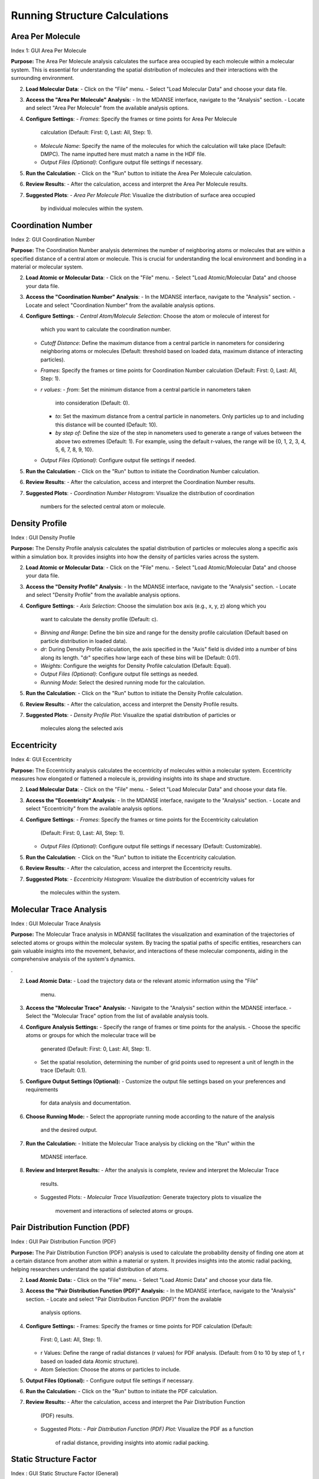 Running Structure Calculations
==============================

Area Per Molecule
-----------------
Index 1: GUI Area Per Molecule

**Purpose:** The Area Per Molecule analysis calculates the surface area occupied
by each molecule within a molecular system. This is essential for understanding
the spatial distribution of molecules and their interactions with the surrounding
environment.


2. **Load Molecular Data**:
   - Click on the "File" menu.
   - Select "Load Molecular Data" and choose your data file.

3. **Access the "Area Per Molecule" Analysis**:
   - In the MDANSE interface, navigate to the "Analysis" section.
   - Locate and select "Area Per Molecule" from the available analysis options.

4. **Configure Settings**:
   - *Frames*: Specify the frames or time points for Area Per Molecule
     calculation (Default: First: 0, Last: All, Step: 1).
   - *Molecule Name*: Specify the name of the molecules for which the calculation
     will take place (Default: DMPC). The name inputted here must match a name in
     the HDF file.
   - *Output Files (Optional)*: Configure output file settings if necessary.

5. **Run the Calculation**:
   - Click on the "Run" button to initiate the Area Per Molecule calculation.

6. **Review Results**:
   - After the calculation, access and interpret the Area Per Molecule results.

7. **Suggested Plots**:
   - *Area Per Molecule Plot*: Visualize the distribution of surface area occupied
     by individual molecules within the system.

Coordination Number
--------------------
Index 2: GUI Coordination Number

**Purpose:** The Coordination Number analysis determines the number of neighboring
atoms or molecules that are within a specified distance of a central atom or
molecule. This is crucial for understanding the local environment and bonding in a
material or molecular system.


2. **Load Atomic or Molecular Data**:
   - Click on the "File" menu.
   - Select "Load Atomic/Molecular Data" and choose your data file.

3. **Access the "Coordination Number" Analysis**:
   - In the MDANSE interface, navigate to the "Analysis" section.
   - Locate and select "Coordination Number" from the available analysis options.

4. **Configure Settings**:
   - *Central Atom/Molecule Selection*: Choose the atom or molecule of interest for
     which you want to calculate the coordination number.
   - *Cutoff Distance*: Define the maximum distance from a central particle in
     nanometers for considering neighboring atoms or molecules (Default: threshold
     based on loaded data, maximum distance of interacting particles).
   - *Frames*: Specify the frames or time points for Coordination Number calculation
     (Default: First: 0, Last: All, Step: 1).
   - *r values*:
     - *from*: Set the minimum distance from a central particle in nanometers taken
       into consideration (Default: 0).
     - *to*: Set the maximum distance from a central particle in nanometers. Only
       particles up to and including this distance will be counted (Default: 10).
     - *by step of*: Define the size of the step in nanometers used to generate a
       range of values between the above two extremes (Default: 1). For example, using
       the default r-values, the range will be {0, 1, 2, 3, 4, 5, 6, 7, 8, 9, 10}.
   - *Output Files (Optional)*: Configure output file settings if needed.

5. **Run the Calculation**:
   - Click on the "Run" button to initiate the Coordination Number calculation.

6. **Review Results**:
   - After the calculation, access and interpret the Coordination Number results.

7. **Suggested Plots**:
   - *Coordination Number Histogram*: Visualize the distribution of coordination
     numbers for the selected central atom or molecule.


Density Profile
---------------
Index : GUI Density Profile

**Purpose:** The Density Profile analysis calculates the spatial distribution of
particles or molecules along a specific axis within a simulation box. It provides
insights into how the density of particles varies across the system.

2. **Load Atomic or Molecular Data**:
   - Click on the "File" menu.
   - Select "Load Atomic/Molecular Data" and choose your data file.

3. **Access the "Density Profile" Analysis**:
   - In the MDANSE interface, navigate to the "Analysis" section.
   - Locate and select "Density Profile" from the available analysis options.

4. **Configure Settings**:
   - *Axis Selection*: Choose the simulation box axis (e.g., x, y, z) along which you
     want to calculate the density profile (Default: c).
   - *Binning and Range*: Define the bin size and range for the density profile
     calculation (Default based on particle distribution in loaded data).
   - *dr*: During Density Profile calculation, the axis specified in the "Axis" field
     is divided into a number of bins along its length. "dr" specifies how large each
     of these bins will be (Default: 0.01).
   - *Weights*: Configure the weights for Density Profile calculation (Default: Equal).
   - *Output Files (Optional)*: Configure output file settings as needed.
   - *Running Mode*: Select the desired running mode for the calculation.

5. **Run the Calculation**:
   - Click on the "Run" button to initiate the Density Profile calculation.

6. **Review Results**:
   - After the calculation, access and interpret the Density Profile results.

7. **Suggested Plots**:
   - *Density Profile Plot*: Visualize the spatial distribution of particles or
     molecules along the selected axis



Eccentricity
------------
Index 4: GUI Eccentricity

**Purpose:** The Eccentricity analysis calculates the eccentricity of molecules
within a molecular system. Eccentricity measures how elongated or flattened a
molecule is, providing insights into its shape and structure.


2. **Load Molecular Data**:
   - Click on the "File" menu.
   - Select "Load Molecular Data" and choose your data file.

3. **Access the "Eccentricity" Analysis**:
   - In the MDANSE interface, navigate to the "Analysis" section.
   - Locate and select "Eccentricity" from the available analysis options.

4. **Configure Settings**:
   - *Frames*: Specify the frames or time points for the Eccentricity calculation
     (Default: First: 0, Last: All, Step: 1).
   - *Output Files (Optional)*: Configure output file settings if necessary
     (Default: Customizable).

5. **Run the Calculation**:
   - Click on the "Run" button to initiate the Eccentricity calculation.

6. **Review Results**:
   - After the calculation, access and interpret the Eccentricity results.

7. **Suggested Plots**:
   - *Eccentricity Histogram*: Visualize the distribution of eccentricity values for
     the molecules within the system.


Molecular Trace Analysis
------------------------
Index : GUI Molecular Trace Analysis

**Purpose:** The Molecular Trace analysis in MDANSE facilitates the visualization
and examination of the trajectories of selected atoms or groups within the
molecular system. By tracing the spatial paths of specific entities, researchers
can gain valuable insights into the movement, behavior, and interactions of these
molecular components, aiding in the comprehensive analysis of the system's dynamics.


.

2. **Load Atomic Data:**
   - Load the trajectory data or the relevant atomic information using the "File"
     menu.

3. **Access the "Molecular Trace" Analysis:**
   - Navigate to the "Analysis" section within the MDANSE interface.
   - Select the "Molecular Trace" option from the list of available analysis tools.

4. **Configure Analysis Settings:**
   - Specify the range of frames or time points for the analysis.
   - Choose the specific atoms or groups for which the molecular trace will be
     generated (Default: First: 0, Last: All, Step: 1).
   - Set the spatial resolution, determining the number of grid points used to
     represent a unit of length in the trace (Default: 0.1).

5. **Configure Output Settings (Optional):**
   - Customize the output file settings based on your preferences and requirements
     for data analysis and documentation.

6. **Choose Running Mode:**
   - Select the appropriate running mode according to the nature of the analysis
     and the desired output.

7. **Run the Calculation:**
   - Initiate the Molecular Trace analysis by clicking on the "Run" within the
     MDANSE interface.

8. **Review and Interpret Results:**
   - After the analysis is complete, review and interpret the Molecular Trace
     results.
   - Suggested Plots:
     - *Molecular Trace Visualization:* Generate trajectory plots to visualize the
       movement and interactions of selected atoms or groups.


Pair Distribution Function (PDF)
--------------------------------
Index : GUI Pair Distribution Function (PDF)

**Purpose:** The Pair Distribution Function (PDF) analysis is used to calculate
the probability density of finding one atom at a certain distance from another
atom within a material or system. It provides insights into the atomic radial
packing, helping researchers understand the spatial distribution of atoms.



2. **Load Atomic Data:**
   - Click on the "File" menu.
   - Select "Load Atomic Data" and choose your data file.

3. **Access the "Pair Distribution Function (PDF)" Analysis:**
   - In the MDANSE interface, navigate to the "Analysis" section.
   - Locate and select "Pair Distribution Function (PDF)" from the available
     analysis options.

4. **Configure Settings:**
   - Frames: Specify the frames or time points for PDF calculation (Default:
     First: 0, Last: All, Step: 1).
   - r Values: Define the range of radial distances (r values) for PDF analysis.
     (Default: from 0 to 10 by step of 1, r based on loaded data Atomic structure).
   - Atom Selection: Choose the atoms or particles to include.

5. **Output Files (Optional):**
   - Configure output file settings if necessary.

6. **Run the Calculation:**
   - Click on the "Run" button to initiate the PDF calculation.

7. **Review Results:**
   - After the calculation, access and interpret the Pair Distribution Function
     (PDF) results.
   - Suggested Plots:
     - *Pair Distribution Function (PDF) Plot:* Visualize the PDF as a function
       of radial distance, providing insights into atomic radial packing.


Static Structure Factor
-----------------------
Index : GUI Static Structure Factor (General)

**Purpose:** The Static Coherent Structure Factor analysis aims to calculate the
structure factor, which characterizes the atomic arrangements in reciprocal
space. It is particularly useful for understanding the scattering of X-rays or
neutrons from a material, providing information about its crystalline structure.

2. **Load Atomic Data:**
   - Click on the "File" menu.
   - Select "Load Atomic Data" and choose your data file.

3. **Access the "Static Structure Factor" Analysis:**
   - In the MDANSE interface, navigate to the "Analysis" section.
   - Locate and select "Static Structure Factor" from the available analysis options.

4. **Configure Settings:**
   - *Frames:* Specify the frames or time points for Static Structure Factor
     calculation (Default: First: 0, Last: All, Step: 1).
   - *r Values:* Define the range of radial distances (r values) and q values for
     the analysis (Default: (r) based on loaded data Atomic structure, (q) loaded
     data reciprocal lattice).
   - *Reference Frame:* Specify the number of the frame to be used as a reference
     for the calculation (Default: 0). The deviation will be calculated as how it
     deviates from the values in this frame.
   - *Atom Selection:* Choose the atoms or particles to include.
   - *Atom Transmutation (Optional):* Configure atom transmutation settings if needed.
   - *Weights (Optional):* Set up weights for the analysis (Default: Equal).
   - *Output Files (Optional):* Configure output file settings as required.

5. **Run the Calculation:**
   - Click on the "Run" button to initiate the Static Structure Factor calculation.

6. **Review Results:**
   - After the calculation, access and interpret the Static Structure Factor
     results.
   - Suggested Plots:
     - *Static Structure Factor Plot:* Visualize the Static Structure Factor,
       providing information about the atomic arrangements in reciprocal space.

Root Mean Square Deviation (RMSD)
----------------------------------
Index : GUI Root Mean Square Deviation (RMSD)

**Purpose:** The Root Mean Square Deviation (RMSD) analysis is employed for
measuring the structural similarity or deviation between different frames or
configurations of a molecular system. It helps track how a molecular structure
changes over time.


2. **Load Atomic Data:**
   - Click on the "File" menu.
   - Select "Load Atomic Data" and choose your data file.

3. **Access the "Root Mean Square Deviation (RMSD)" Analysis:**
   - In the MDANSE interface, navigate to the "Analysis" section.
   - Locate and select "Root Mean Square Deviation (RMSD)" from the available
     analysis options.

4. **Configure Settings:**
   - *Reference Frames:* Set reference frames for RMSD calculation (Default:
     First: 0, Last: All, Step: 1).
   - *Atom Selection:* Choose the atoms or particles to include in the analysis.
   - *Output Files (Optional):* Configure any specific output file settings.

5. **Run the Calculation:**
   - Click on the "Run" or "Calculate" button to initiate the RMSD calculation.

6. **Review Results:**
   - After the calculation, access and interpret the RMSD results.
   - Suggested Plots:
     - *RMSD Plot:* Visualize RMSD values over time, indicating structural changes.



Radius Of Gyration (ROG)
--------------------------
Index : GUI Radius Of Gyration (ROG)

**Purpose:** The Radius of Gyration can be used, for example, to
determine the compactness of a molecule. It is calculated as a root
(mass weighted) mean square distance of the atoms of a molecule relative to
its centre of mass. *ROG* can be used to follow the size and spread
of a molecule during the molecular dynamics simulation.

2. **Load Atomic Data:**
   - Click on the "File" menu.
   - Select "Load Atomic Data" and choose your data file.

3. **Access the "Radius Of Gyration (ROG)" Analysis:**
   - In the MDANSE interface, navigate to the "Analysis" section.
   - Locate and select "Radius Of Gyration (ROG)" from the available analysis
     options.

4. **Configure Settings:**
   - *Frames:* Specify the frames or time points for ROG calculation.
   - *Atom Selection:* Choose the atoms or particles to include.
   - *Output Files (Optional):* Configure output file settings as required.
   - *Weights (Optional):* Configure weights for the analysis if applicable
     (Default: Equal).
   - *Output Files (Optional):* Set up output file settings as needed.

5. **Run the Calculation:**
   - Click on the "Run" button to initiate the ROG calculation.

6. **Review Results:**
   - After the calculation, access and interpret the ROG results.
   - Suggested Plots:
     - *ROG Plot:* Visualize ROG values over time, indicating molecular
       compactness changes.


Solvent Accessible Surface
--------------------------
Index : GUI Solvent Accessible Surface

**Purpose:** The Solvent Accessible Surface analysis calculates the surface area
accessible to a solvent molecule within a molecular system. This analysis provides
valuable information about the surface properties of molecules and their
interactions with solvent molecules.

2. **Load Molecular Data**:
   - Access the "File" menu.
   - Select "Load Molecular Data" to load your data file.

3. **Access the "Solvent Accessible Surface" Analysis**:
   - Within the MDANSE interface, navigate to the "Analysis" section.
   - Choose "Solvent Accessible Surface" from the list of available analysis options.

4. **Configure Analysis Settings**:
   - *Frames*: Specify the frames or time points for the Solvent Accessible Surface
     calculation.
   - *Atom Selection*: Choose the atoms or molecules for which the analysis will be
     performed.
   - *n Sphere Points*: Define the number of points to create in the mesh around
     each atom or molecule (Default: 1000). This determines the density of points
     used in the calculation.
   - *Probe Radius*: Set the probe radius (in nanometers, Default: 0.14) that
     affects the observed surface area. A smaller probe radius detects more detail
     and reports a larger surface area. The default value is approximately equal to
     the radius of a water molecule.

5. **Run the Calculation**:
   - Initiate the Solvent Accessible Surface calculation by clicking the "Run" button.

6. **Review Results**:
   - After the calculation, access and interpret the Solvent Accessible Surface
     results.

7. **Suggested Plots**:
   - *Solvent Accessible Surface Plot*: Visualize the surface area accessible to
     solvent molecules within the system.


Static Structure Factor
-----------------------
Index : GUI Static Structure Factor (General)

**Purpose:** The Static Structure Factor calculation is used to calculate the
scattering of waves (like X-rays) off a material, revealing the arrangement and
interaction of atoms or molecules. This is crucial for understanding the
internal structure of both ordered and disordered materials, from crystals to
glasses and liquids, at the atomic level.


2. **Load Atomic Data:**
   - Click on the "File" menu.
   - Select "Load Atomic Data" and choose your data file.

3. **Access the "Static Structure Factor" Analysis:**
   - In the MDANSE interface, navigate to the "Analysis" section.
   - Locate and select "Static Structure Factor" from the available analysis
     options.

4. **Configure Settings:**
   - *Frames:* Specify the frames or time points for Static Structure Factor
     calculation (Default: First: 0, Last: All, Step: 1).
   - *r Values:* Define the range of radial distances (r values) and q values for
     the analysis (Default: From 0 to 10 nanometers, Step of 1).
   - *q Values:* Define the range of wavevector values (q values) for the analysis
     (Default: From 0 to 10).
   - *Atom Selection:* Choose the atoms or particles to include.
   - *Atom Transmutation (Optional):* Configure atom transmutation settings if
     needed.
   - *Weights (Optional):* Set up weights for the analysis (Default: Equal).
   - *Output Files (Optional):* Configure output file settings as required.

5. **Run the Calculation:**
   - Click on the "Run" button to initiate the Static Structure Factor calculation.

6. **Review Results:**
   - After the calculation, access and interpret the Static Structure Factor
     results.

7. **Suggested Plots:**
   - *Radial Distribution Function (RDF) Plot:* Show the radial distribution of
     particle pairs, which can help visualize the static structure factor.
   - *Structure Factor Plot:* Display the calculated Static Structure Factor as a
     function of wavevector q.
   - *Atom Pair Correlation Plot:* Show the correlation between specific atom pairs
     as a function of distance.

Voronoi Analysis
-----------------

**Purpose:** Voronoi analysis is used to calculate Voronoi tessellation, which
partitions space into cells around each atom or molecule in a system. This
provides valuable insights into the spatial arrangement of particles.


2. **Load Atomic or Molecular Data:**
   - Click on the "File" menu.
   - Select "Load Atomic/Molecular Data" and choose your data file.

3. **Access the Voronoï Analysis:**
   - In the MDANSE interface, navigate to the "Analysis" section.
   - Locate and select "Voronoï" from the available analysis options.

4. **Configure Settings:**
   - *Frames:* Specify the frames or time points for Voronoï analysis.
   - *Apply Periodic Boundary Condition:* Choose whether to apply periodic
     boundary conditions to the Voronoi cells (Default: True).
   - *PBC Border Size:* Define the size of the border for applying periodic
     boundary conditions (Default: 0.0).
   - *Output Files (Optional):* Configure output file settings as required.
   - *Running Mode:* Select the appropriate running mode for the analysis.

5. **Run the Calculation:**
   - Click on the "Run" button to initiate the Voronoï analysis.

6. **Review Results:**
   - After the calculation, access and interpret the Voronoï analysis results.

7. **Suggested Plots:**
   - *Voronoï Cell Visualization:* Visualize the Voronoï cells around each atom
     or molecule in the system to understand their spatial distribution.

X-ray Static Structure Factor
-----------------------------
Index 13: GUI Static Structure Factor (X-ray)

**Purpose:** Calculate the X-ray Static Structure Factor. This analysis provides
detailed insights into the arrangement of atoms or molecules within the material,
helping to understand its crystalline or amorphous structure.

2. **Load Atomic Data:**
   - Click on the "File" menu.
   - Select "Load Atomic Data" and choose your data file.

3. **Access the "X-ray Static Structure Factor" Analysis:**
   - In the MDANSE interface, navigate to the "Analysis" section.
   - Locate and select "X-ray Static Structure Factor" from the available analysis options.

4. **Configure Settings:**
   - *Frames:* Specify the frames or time points for X-ray Static Structure Factor
     calculation (Default: First: 0, Last: All, Step: 1).
   - *r Values:* Define the range of radial distances (r values) and q values for the
     analysis (Default: From 0 to 10 nanometers, Step of 1).
   - *Atom Selection:* Choose the atoms or particles to include.
   - *Atom Transmutation (Optional):* Configure atom transmutation settings if needed.
   - *Weights (Optional):* Set up weights for the analysis (Default: Equal).
   - *Output Files (Optional):* Configure output file settings as required.

5. **Run the Calculation:**
   - Click on the "Run" button to initiate the X-ray Static Structure Factor calculation.

6. **Review Results:**
   - After the calculation, access and interpret the X-ray Static Structure Factor
     results.

7. **Suggested Plots:**
   - *X-ray Scattering Pattern:* Display the X-ray scattering pattern, which is
     related to the X-ray Static Structure Factor.
   - *Pair Distribution Function (PDF) Plot:* Show the PDF as a function of radial
     distance, which is related to the X-ray structure factor.
   - *Atomic Form Factor Plot:* Visualize the atomic form factor as a function of
     scattering angle.
